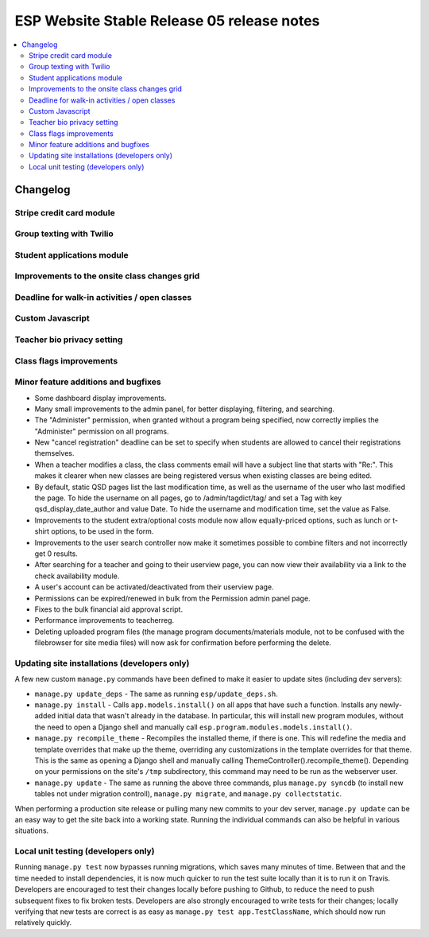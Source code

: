 ============================================
 ESP Website Stable Release 05 release notes
============================================

.. contents:: :local:

Changelog
=========

Stripe credit card module
~~~~~~~~~~~~~~~~~~~~~~~~~

Group texting with Twilio
~~~~~~~~~~~~~~~~~~~~~~~~~

Student applications module
~~~~~~~~~~~~~~~~~~~~~~~~~~~

Improvements to the onsite class changes grid
~~~~~~~~~~~~~~~~~~~~~~~~~~~~~~~~~~~~~~~~~~~~~

Deadline for walk-in activities / open classes
~~~~~~~~~~~~~~~~~~~~~~~~~~~~~~~~~~~~~~~~~~~~~~

Custom Javascript
~~~~~~~~~~~~~~~~~

Teacher bio privacy setting
~~~~~~~~~~~~~~~~~~~~~~~~~~~

Class flags improvements
~~~~~~~~~~~~~~~~~~~~~~~~

Minor feature additions and bugfixes
~~~~~~~~~~~~~~~~~~~~~~~~~~~~~~~~~~~~

- Some dashboard display improvements.

- Many small improvements to the admin panel, for better displaying,
  filtering, and searching.

- The "Administer" permission, when granted without a program being
  specified, now correctly implies the "Administer" permission on all
  programs.

- New "cancel registration" deadline can be set to specify when students are
  allowed to cancel their registrations themselves.

- When a teacher modifies a class, the class comments email will have a
  subject line that starts with "Re:".  This makes it clearer when new
  classes are being registered versus when existing classes are being
  edited.

- By default, static QSD pages list the last modification time, as well as
  the username of the user who last modified the page.  To hide the username
  on all pages, go to /admin/tagdict/tag/ and set a Tag with key
  qsd_display_date_author and value Date.  To hide the username and
  modification time, set the value as False.

- Improvements to the student extra/optional costs module now allow
  equally-priced options, such as lunch or t-shirt options, to be used in
  the form.

- Improvements to the user search controller now make it sometimes possible
  to combine filters and not incorrectly get 0 results.

- After searching for a teacher and going to their userview page, you can
  now view their availability via a link to the check availability module.

- A user's account can be activated/deactivated from their userview page.

- Permissions can be expired/renewed in bulk from the Permission admin panel
  page.

- Fixes to the bulk financial aid approval script.

- Performance improvements to teacherreg.

- Deleting uploaded program files (the manage program documents/materials
  module, not to be confused with the filebrowser for site media files) will
  now ask for confirmation before performing the delete.

Updating site installations (developers only)
~~~~~~~~~~~~~~~~~~~~~~~~~~~~~~~~~~~~~~~~~~~~~

A few new custom ``manage.py`` commands have been defined to make it easier
to update sites (including dev servers):

- ``manage.py update_deps`` - The same as running ``esp/update_deps.sh``.

- ``manage.py install`` - Calls ``app.models.install()`` on all apps that
  have such a function.  Installs any newly-added initial data that wasn't
  already in the database.  In particular, this will install new program
  modules, without the need to open a Django shell and manually call
  ``esp.program.modules.models.install()``.

- ``manage.py recompile_theme`` - Recompiles the installed theme, if there
  is one.  This will redefine the media and template overrides that make up
  the theme, overriding any customizations in the template overrides for
  that theme.  This is the same as opening a Django shell and manually
  calling ThemeController().recompile_theme().  Depending on your
  permissions on the site's ``/tmp`` subdirectory, this command may need to
  be run as the webserver user.

- ``manage.py update`` - The same as running the above three commands, plus
  ``manage.py syncdb`` (to install new tables not under migration controll),
  ``manage.py migrate``, and ``manage.py collectstatic``.

When performing a production site release or pulling many new commits to
your dev server, ``manage.py update`` can be an easy way to get the site
back into a working state.  Running the individual commands can also be
helpful in various situations.

Local unit testing (developers only)
~~~~~~~~~~~~~~~~~~~~~~~~~~~~~~~~~~~~

Running ``manage.py test`` now bypasses running migrations, which saves many
minutes of time.  Between that and the time needed to install dependencies,
it is now much quicker to run the test suite locally than it is to run it on
Travis.  Developers are encouraged to test their changes locally before
pushing to Github, to reduce the need to push subsequent fixes to fix broken
tests.  Developers are also strongly encouraged to write tests for their
changes; locally verifying that new tests are correct is as easy as
``manage.py test app.TestClassName``, which should now run relatively
quickly.
